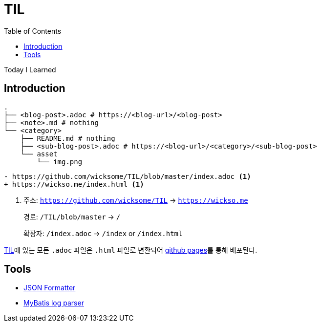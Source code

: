 = TIL
:docinfo: shared
:source-highlighter: highlight.js
:toc: left

====
Today I Learned
====

== Introduction

[source, bash]
----
.
├── <blog-post>.adoc # https://<blog-url>/<blog-post>
├── <note>.md # nothing
└── <category>
    ├── README.md # nothing
    ├── <sub-blog-post>.adoc # https://<blog-url>/<category>/<sub-blog-post>
    └── asset
        └── img.png
----

[source, diff]
----
- https://github.com/wicksome/TIL/blob/master/index.adoc <1>
+ https://wickso.me/index.html <1>
----
<1> 주소: `https://github.com/wicksome/TIL` → `https://wickso.me`
+
경로: `/TIL/blob/master` → `/`
+
확장자: `/index.adoc` → `/index` or `/index.html`

https://github.com/wicksome/TIL[TIL]에 있는 모든 `.adoc` 파일은 `.html` 파일로 변환되어 https://github.com/wicksome/TIL/actions/workflows/pages.yml[github pages]를 통해 배포된다.

== Tools

* https://wickso.me/tools/json[JSON Formatter]
* https://wickso.me/tools/mybatis-log-to-sql/[MyBatis log parser]
